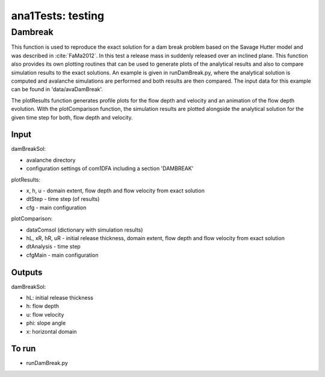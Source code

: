 ##################################
ana1Tests: testing
##################################



Dambreak
====================

This function is used to reproduce the exact solution for a dam break problem based on the Savage Hutter model and was described in :cite:`FaMa2012`.
In this test a release mass in suddenly released  over an inclined plane.
This function also provides its own plotting routines that can be used to generate plots of the
analytical results and also to compare simulation results to the exact solutions.
An example is given in runDamBreak.py, where the analytical solution is computed and
avalanche simulations are performed and both results are then compared.
The input data for this example can be found in 'data/avaDamBreak'.

The plotResults function generates profile plots for the flow depth and velocity and
an animation of the flow depth evolution.
With the plotComparison function, the simulation results are plotted alongside the
analytical solution for the given time step for both, flow depth and velocity.


Input
-----

damBreakSol:

* avalanche directory
* configuration settings of com1DFA including a section 'DAMBREAK'

plotResults:

* x, h, u - domain extent, flow depth and flow velocity from exact solution
* dtStep - time step (of results)
* cfg - main configuration

plotComparison:

* dataComsol (dictionary with simulation results)
* hL, xR, hR, uR - initial release thickness, domain extent, flow depth and flow velocity from exact solution
* dtAnalysis - time step
* cfgMain - main configuration

Outputs
-------
damBreakSol:

* hL: initial release thickness
* h: flow depth
* u: flow velocity
* phi: slope angle
* x: horizontal domain

To run
------

* runDamBreak.py
